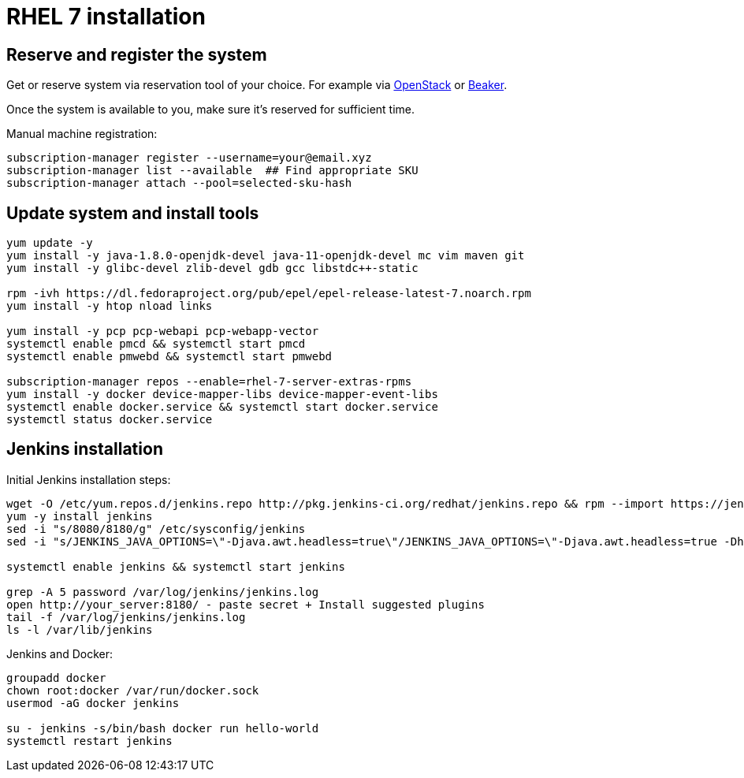 = RHEL 7 installation

== Reserve and register the system
Get or reserve system via reservation tool of your choice.
For example via https://www.openstack.org/[OpenStack] or https://beaker-project.org/[Beaker].

Once the system is available to you, make sure it's reserved for sufficient time.

Manual machine registration:
[source,shell]
----
subscription-manager register --username=your@email.xyz
subscription-manager list --available  ## Find appropriate SKU
subscription-manager attach --pool=selected-sku-hash
----

== Update system and install tools

[source,shell]
----
yum update -y
yum install -y java-1.8.0-openjdk-devel java-11-openjdk-devel mc vim maven git
yum install -y glibc-devel zlib-devel gdb gcc libstdc++-static

rpm -ivh https://dl.fedoraproject.org/pub/epel/epel-release-latest-7.noarch.rpm
yum install -y htop nload links

yum install -y pcp pcp-webapi pcp-webapp-vector
systemctl enable pmcd && systemctl start pmcd
systemctl enable pmwebd && systemctl start pmwebd

subscription-manager repos --enable=rhel-7-server-extras-rpms
yum install -y docker device-mapper-libs device-mapper-event-libs
systemctl enable docker.service && systemctl start docker.service
systemctl status docker.service
----

== Jenkins installation
Initial Jenkins installation steps:
[source,shell]
----
wget -O /etc/yum.repos.d/jenkins.repo http://pkg.jenkins-ci.org/redhat/jenkins.repo && rpm --import https://jenkins-ci.org/redhat/jenkins-ci.org.key
yum -y install jenkins
sed -i "s/8080/8180/g" /etc/sysconfig/jenkins
sed -i "s/JENKINS_JAVA_OPTIONS=\"-Djava.awt.headless=true\"/JENKINS_JAVA_OPTIONS=\"-Djava.awt.headless=true -Dhudson.model.DirectoryBrowserSupport.CSP=\"/g" /etc/sysconfig/jenkins

systemctl enable jenkins && systemctl start jenkins

grep -A 5 password /var/log/jenkins/jenkins.log
open http://your_server:8180/ - paste secret + Install suggested plugins
tail -f /var/log/jenkins/jenkins.log
ls -l /var/lib/jenkins
----

Jenkins and Docker:
[source,shell]
----
groupadd docker
chown root:docker /var/run/docker.sock
usermod -aG docker jenkins

su - jenkins -s/bin/bash docker run hello-world
systemctl restart jenkins
----